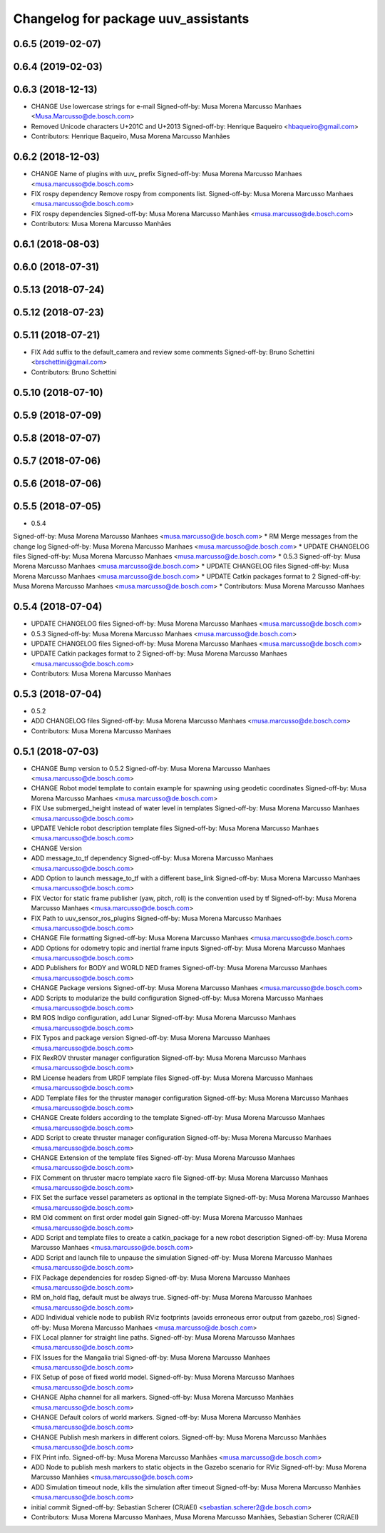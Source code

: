 ^^^^^^^^^^^^^^^^^^^^^^^^^^^^^^^^^^^^
Changelog for package uuv_assistants
^^^^^^^^^^^^^^^^^^^^^^^^^^^^^^^^^^^^

0.6.5 (2019-02-07)
------------------

0.6.4 (2019-02-03)
------------------

0.6.3 (2018-12-13)
------------------
* CHANGE Use lowercase strings for e-mail
  Signed-off-by: Musa Morena Marcusso Manhaes <Musa.Marcusso@de.bosch.com>
* Removed Unicode characters U+201C and U+2013
  Signed-off-by: Henrique Baqueiro <hbaqueiro@gmail.com>
* Contributors: Henrique Baqueiro, Musa Morena Marcusso Manhães

0.6.2 (2018-12-03)
------------------
* CHANGE Name of plugins with uuv\_ prefix
  Signed-off-by: Musa Morena Marcusso Manhaes <musa.marcusso@de.bosch.com>
* FIX rospy dependency
  Remove rospy from components list.
  Signed-off-by: Musa Morena Marcusso Manhaes <musa.marcusso@de.bosch.com>
* FIX rospy dependencies
  Signed-off-by: Musa Morena Marcusso Manhães <musa.marcusso@de.bosch.com>
* Contributors: Musa Morena Marcusso Manhães

0.6.1 (2018-08-03)
------------------

0.6.0 (2018-07-31)
------------------

0.5.13 (2018-07-24)
-------------------

0.5.12 (2018-07-23)
-------------------

0.5.11 (2018-07-21)
-------------------
* FIX Add suffix to the default_camera and review some comments
  Signed-off-by: Bruno Schettini <brschettini@gmail.com>
* Contributors: Bruno Schettini

0.5.10 (2018-07-10)
-------------------

0.5.9 (2018-07-09)
------------------

0.5.8 (2018-07-07)
------------------

0.5.7 (2018-07-06)
------------------

0.5.6 (2018-07-06)
------------------

0.5.5 (2018-07-05)
------------------
* 0.5.4
Signed-off-by: Musa Morena Marcusso Manhaes <musa.marcusso@de.bosch.com>
* RM Merge messages from the change log
Signed-off-by: Musa Morena Marcusso Manhaes <musa.marcusso@de.bosch.com>
* UPDATE CHANGELOG files
Signed-off-by: Musa Morena Marcusso Manhaes <musa.marcusso@de.bosch.com>
* 0.5.3
Signed-off-by: Musa Morena Marcusso Manhaes <musa.marcusso@de.bosch.com>
* UPDATE CHANGELOG files
Signed-off-by: Musa Morena Marcusso Manhaes <musa.marcusso@de.bosch.com>
* UPDATE Catkin packages format to 2
Signed-off-by: Musa Morena Marcusso Manhaes <musa.marcusso@de.bosch.com>
* Contributors: Musa Morena Marcusso Manhaes

0.5.4 (2018-07-04)
------------------
* UPDATE CHANGELOG files
  Signed-off-by: Musa Morena Marcusso Manhaes <musa.marcusso@de.bosch.com>
* 0.5.3
  Signed-off-by: Musa Morena Marcusso Manhaes <musa.marcusso@de.bosch.com>
* UPDATE CHANGELOG files
  Signed-off-by: Musa Morena Marcusso Manhaes <musa.marcusso@de.bosch.com>
* UPDATE Catkin packages format to 2
  Signed-off-by: Musa Morena Marcusso Manhaes <musa.marcusso@de.bosch.com>
* Contributors: Musa Morena Marcusso Manhaes

0.5.3 (2018-07-04)
------------------
* 0.5.2
* ADD CHANGELOG files
  Signed-off-by: Musa Morena Marcusso Manhaes <musa.marcusso@de.bosch.com>
* Contributors: Musa Morena Marcusso Manhaes

0.5.1 (2018-07-03)
------------------
* CHANGE Bump version to 0.5.2
  Signed-off-by: Musa Morena Marcusso Manhaes <musa.marcusso@de.bosch.com>
* CHANGE Robot model template to contain example for spawning using geodetic coordinates
  Signed-off-by: Musa Morena Marcusso Manhaes <musa.marcusso@de.bosch.com>
* FIX Use submerged_height instead of water level in templates
  Signed-off-by: Musa Morena Marcusso Manhaes <musa.marcusso@de.bosch.com>
* UPDATE Vehicle robot description template files
  Signed-off-by: Musa Morena Marcusso Manhaes <musa.marcusso@de.bosch.com>
* CHANGE Version
* ADD message_to_tf dependency
  Signed-off-by: Musa Morena Marcusso Manhaes <musa.marcusso@de.bosch.com>
* ADD Option to launch message_to_tf with a different base_link
  Signed-off-by: Musa Morena Marcusso Manhaes <musa.marcusso@de.bosch.com>
* FIX Vector for static frame publisher
  (yaw, pitch, roll) is the convention used by tf
  Signed-off-by: Musa Morena Marcusso Manhaes <musa.marcusso@de.bosch.com>
* FIX Path to uuv_sensor_ros_plugins
  Signed-off-by: Musa Morena Marcusso Manhaes <musa.marcusso@de.bosch.com>
* CHANGE File formatting
  Signed-off-by: Musa Morena Marcusso Manhaes <musa.marcusso@de.bosch.com>
* ADD Options for odometry topic and inertial frame inputs
  Signed-off-by: Musa Morena Marcusso Manhaes <musa.marcusso@de.bosch.com>
* ADD Publishers for BODY and WORLD NED frames
  Signed-off-by: Musa Morena Marcusso Manhaes <musa.marcusso@de.bosch.com>
* CHANGE Package versions
  Signed-off-by: Musa Morena Marcusso Manhaes <musa.marcusso@de.bosch.com>
* ADD Scripts to modularize the build configuration
  Signed-off-by: Musa Morena Marcusso Manhaes <musa.marcusso@de.bosch.com>
* RM ROS Indigo configuration, add Lunar
  Signed-off-by: Musa Morena Marcusso Manhaes <musa.marcusso@de.bosch.com>
* FIX Typos and package version
  Signed-off-by: Musa Morena Marcusso Manhaes <musa.marcusso@de.bosch.com>
* FIX RexROV thruster manager configuration
  Signed-off-by: Musa Morena Marcusso Manhaes <musa.marcusso@de.bosch.com>
* RM License headers from URDF template files
  Signed-off-by: Musa Morena Marcusso Manhaes <musa.marcusso@de.bosch.com>
* ADD Template files for the thruster manager configuration
  Signed-off-by: Musa Morena Marcusso Manhaes <musa.marcusso@de.bosch.com>
* CHANGE Create folders according to the template
  Signed-off-by: Musa Morena Marcusso Manhaes <musa.marcusso@de.bosch.com>
* ADD Script to create thruster manager configuration
  Signed-off-by: Musa Morena Marcusso Manhaes <musa.marcusso@de.bosch.com>
* CHANGE Extension of the template files
  Signed-off-by: Musa Morena Marcusso Manhaes <musa.marcusso@de.bosch.com>
* FIX Comment on thruster macro template xacro file
  Signed-off-by: Musa Morena Marcusso Manhaes <musa.marcusso@de.bosch.com>
* FIX Set the surface vessel parameters as optional in the template
  Signed-off-by: Musa Morena Marcusso Manhaes <musa.marcusso@de.bosch.com>
* RM Old comment on first order model gain
  Signed-off-by: Musa Morena Marcusso Manhaes <musa.marcusso@de.bosch.com>
* ADD Script and template files to create a catkin_package for a new robot description
  Signed-off-by: Musa Morena Marcusso Manhaes <musa.marcusso@de.bosch.com>
* ADD Script and launch file to unpause the simulation
  Signed-off-by: Musa Morena Marcusso Manhaes <musa.marcusso@de.bosch.com>
* FIX Package dependencies for rosdep
  Signed-off-by: Musa Morena Marcusso Manhaes <musa.marcusso@de.bosch.com>
* RM on_hold flag, default must be always true.
  Signed-off-by: Musa Morena Marcusso Manhaes <musa.marcusso@de.bosch.com>
* ADD Individual vehicle node to publish RViz footprints (avoids erroneous error output from gazebo_ros)
  Signed-off-by: Musa Morena Marcusso Manhaes <musa.marcusso@de.bosch.com>
* FIX Local planner for straight line paths.
  Signed-off-by: Musa Morena Marcusso Manhaes <musa.marcusso@de.bosch.com>
* FIX Issues for the Mangalia trial
  Signed-off-by: Musa Morena Marcusso Manhaes <musa.marcusso@de.bosch.com>
* FIX Setup of pose of fixed world model.
  Signed-off-by: Musa Morena Marcusso Manhaes <musa.marcusso@de.bosch.com>
* CHANGE Alpha channel for all markers.
  Signed-off-by: Musa Morena Marcusso Manhães <musa.marcusso@de.bosch.com>
* CHANGE Default colors of world markers.
  Signed-off-by: Musa Morena Marcusso Manhães <musa.marcusso@de.bosch.com>
* CHANGE Publish mesh markers in different colors.
  Signed-off-by: Musa Morena Marcusso Manhães <musa.marcusso@de.bosch.com>
* FIX Print info.
  Signed-off-by: Musa Morena Marcusso Manhães <musa.marcusso@de.bosch.com>
* ADD Node to publish mesh markers to static objects in the Gazebo scenario for RViz
  Signed-off-by: Musa Morena Marcusso Manhães <musa.marcusso@de.bosch.com>
* ADD Simulation timeout node, kills the simulation after timeout
  Signed-off-by: Musa Morena Marcusso Manhães <musa.marcusso@de.bosch.com>
* initial commit
  Signed-off-by: Sebastian Scherer (CR/AEI) <sebastian.scherer2@de.bosch.com>
* Contributors: Musa Morena Marcusso Manhaes, Musa Morena Marcusso Manhães, Sebastian Scherer (CR/AEI)
